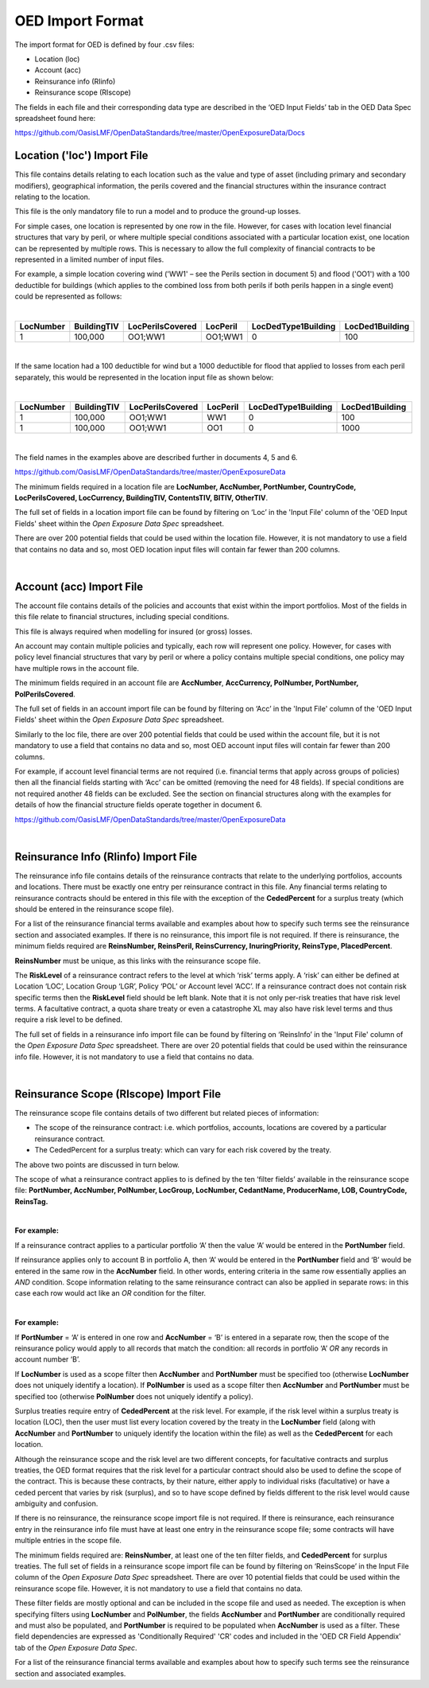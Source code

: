 OED Import Format
====================

The import format for OED is defined by four .csv files:

•	Location (loc)
•	Account (acc)
•	Reinsurance info (RIinfo)
•	Reinsurance scope (RIscope)

The fields in each file and their corresponding data type are described in the ‘OED Input Fields’ tab in the OED Data Spec spreadsheet found here: 

https://github.com/OasisLMF/OpenDataStandards/tree/master/OpenExposureData/Docs


Location ('loc') Import File
############################

This file contains details relating to each location such as the value and type of asset (including primary and secondary modifiers), geographical information, the perils covered and the financial structures within the insurance contract relating to the location.

This file is the only mandatory file to run a model and to produce the ground-up losses.

For simple cases, one location is represented by one row in the file. However, for cases with location level financial structures that vary by peril, or where multiple special conditions associated with a particular location exist, one location can be represented by multiple rows. This is necessary to allow the full complexity of financial contracts to be represented in a limited number of input files.
 
For example, a simple location covering wind ('WW1' – see the Perils section in document 5) and flood ('OO1') with a 100 deductible for buildings (which applies to the combined loss from both perils if both perils happen in a single event) could be represented as follows:

|

.. csv-table::
    :widths: 25,25,30,20,35,35
    :header: "LocNumber", "BuildingTIV", "LocPerilsCovered", "LocPeril", "LocDedType1Building", "LocDed1Building"
    
    "1", "100,000", "OO1;WW1", "OO1;WW1", "0", "100"

|

If the same location had a 100 deductible for wind but a 1000 deductible for flood that applied to losses from each peril separately, this would be represented in the location input file as shown below:

|

.. csv-table::
    :widths: 25,25,30,20,35,35
    :header: "LocNumber", "BuildingTIV", "LocPerilsCovered", "LocPeril", "LocDedType1Building", "LocDed1Building"

    "1", "100,000", "OO1;WW1", "WW1", "0", "100"
    "1", "100,000", "OO1;WW1", "OO1", "0", "1000"

|

The field names in the examples above are described further in documents 4, 5 and 6.

https://github.com/OasisLMF/OpenDataStandards/tree/master/OpenExposureData

The minimum fields required in a location file are **LocNumber, AccNumber, PortNumber, CountryCode, LocPerilsCovered, LocCurrency, BuildingTIV, ContentsTIV, BITIV, OtherTIV**.

The full set of fields in a location import file can be found by filtering on ‘Loc’ in the 'Input File' column of the 'OED Input Fields' sheet within the *Open Exposure Data Spec* spreadsheet. 

There are over 200 potential fields that could be used within the location file. However, it is not mandatory to use a field that contains no data and so, most OED location input files will contain far fewer than 200 columns. 

|

Account (acc) Import File
#########################

The account file contains details of the policies and accounts that exist within the import portfolios. Most of the fields in this file relate to financial structures, including special conditions.

This file is always required when modelling for insured (or gross) losses.

An account may contain multiple policies and typically, each row will represent one policy. However, for cases with policy level financial structures that vary by peril or where a policy contains multiple special conditions, one policy may have multiple rows in the account file. 

The minimum fields required in an account file are **AccNumber**, **AccCurrency, PolNumber, PortNumber, PolPerilsCovered**.

The full set of fields in an account import file can be found by filtering on ‘Acc’ in the 'Input File' column of the 'OED Input Fields' sheet within the *Open Exposure Data Spec* spreadsheet. 

Similarly to the loc file, there are over 200 potential fields that could be used within the account file, but it is not mandatory to use a field that contains no data and so, most OED account input files will contain far fewer than 200 columns. 

For example, if account level financial terms are not required (i.e. financial terms that apply across groups of policies) then all the financial fields starting with ‘Acc’ can be omitted (removing the need for 48 fields). If special conditions are not required another 48 fields can be excluded. See the section on financial structures along with the examples for details of how the financial structure fields operate together in document 6.

https://github.com/OasisLMF/OpenDataStandards/tree/master/OpenExposureData

|

Reinsurance Info (RIinfo) Import File
#####################################

The reinsurance info file contains details of the reinsurance contracts that relate to the underlying portfolios, accounts and locations. There must be exactly one entry per reinsurance contract in this file. Any financial terms relating to reinsurance contracts should be entered in this file with the exception of the **CededPercent** for a surplus treaty (which should be entered in the reinsurance scope file).

For a list of the reinsurance financial terms available and examples about how to specify such terms see the reinsurance section and associated examples.
If there is no reinsurance, this import file is not required. If there is reinsurance, the minimum fields required are **ReinsNumber, ReinsPeril, ReinsCurrency, InuringPriority, ReinsType, PlacedPercent**.

**ReinsNumber** must be unique, as this links with the reinsurance scope file.

The **RiskLevel** of a reinsurance contract refers to the level at which ‘risk’ terms apply. A ‘risk’ can either be defined at Location ‘LOC’, Location Group ‘LGR’, Policy ‘POL’ or Account level ‘ACC’. If a reinsurance contract does not contain risk specific terms then the **RiskLevel** field should be left blank. Note that it is not only per-risk treaties that have risk level terms. A facultative contract, a quota share treaty or even a catastrophe XL may also have risk level terms and thus require a risk level to be defined. 

The full set of fields in a reinsurance info import file can be found by filtering on ‘ReinsInfo’ in the 'Input File' column of the *Open Exposure Data Spec* spreadsheet. There are over 20 potential fields that could be used within the reinsurance info file. However, it is not mandatory to use a field that contains no data. 

|

Reinsurance Scope (RIscope) Import File
#########################################

The reinsurance scope file contains details of two different but related pieces of information:

•	The scope of the reinsurance contract: i.e. which portfolios, accounts, locations are covered by a particular reinsurance contract.

•	The CededPercent for a surplus treaty: which can vary for each risk covered by the treaty.

The above two points are discussed in turn below.

The scope of what a reinsurance contract applies to is defined by the ten ‘filter fields’ available in the reinsurance scope file: **PortNumber, AccNumber, PolNumber, LocGroup, LocNumber, CedantName, ProducerName, LOB, CountryCode, ReinsTag.**

|

**For example:**

If a reinsurance contract applies to a particular portfolio ‘A’ then the value ‘A’ would be entered in the **PortNumber** field.

If reinsurance applies only to account B in portfolio A, then ‘A’ would be entered in the **PortNumber** field and ‘B’ would be entered in the same row in the **AccNumber** field. In other words, entering criteria in the same row essentially applies an *AND* condition.
Scope information relating to the same reinsurance contract can also be applied in separate rows: in this case each row would act like an *OR* condition for the filter. 

|

**For example:**

If **PortNumber** = ‘A’ is entered in one row and **AccNumber** = ‘B’ is entered in a separate row, then the scope of the reinsurance policy would apply to all records that match the condition: all records in portfolio ‘A’ *OR* any records in account number ‘B’.

If **LocNumber** is used as a scope filter then **AccNumber** and **PortNumber** must be specified too (otherwise **LocNumber** does not uniquely identify a location).
If **PolNumber** is used as a scope filter then **AccNumber** and **PortNumber** must be specified too (otherwise **PolNumber** does not uniquely identify a policy).

Surplus treaties require entry of **CededPercent** at the risk level. For example, if the risk level within a surplus treaty is location (LOC), then the user must list every location covered by the treaty in the **LocNumber** field (along with **AccNumber** and **PortNumber** to uniquely identify the location within the file) as well as the **CededPercent** for each location.

Although the reinsurance scope and the risk level are two different concepts, for facultative contracts and surplus treaties, the OED format requires that the risk level for a particular contract should also be used to define the scope of the contract. This is because these contracts, by their nature, either apply to individual risks (facultative) or have a ceded percent that varies by risk (surplus), and so to have scope defined by fields different to the risk level would cause ambiguity and confusion.

If there is no reinsurance, the reinsurance scope import file is not required. If there is reinsurance, each reinsurance entry in the reinsurance info file must have at least one entry in the reinsurance scope file; some contracts will have multiple entries in the scope file. 

The minimum fields required are: **ReinsNumber**, at least one of the ten filter fields, and **CededPercent** for surplus treaties.
The full set of fields in a reinsurance scope import file can be found by filtering on ‘ReinsScope’ in the Input File column of the *Open Exposure Data Spec* spreadsheet. There are over 10 potential fields that could be used within the reinsurance scope file. However, it is not mandatory to use a field that contains no data. 

These filter fields are mostly optional and can be included in the scope file and used as needed. The exception is when specifying filters using **LocNumber** and **PolNumber**, the fields **AccNumber** and **PortNumber** are conditionally required and must also be populated, and **PortNumber** is required to be populated when **AccNumber** is used as a filter.  These field dependencies are expressed as 'Conditionally Required' 'CR' codes and included in the 'OED CR Field Appendix' tab of the *Open Exposure Data Spec*.

For a list of the reinsurance financial terms available and examples about how to specify such terms see the reinsurance section and associated examples.

